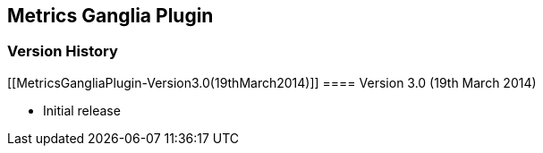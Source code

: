 [[MetricsGangliaPlugin-MetricsGangliaPlugin]]
== Metrics Ganglia Plugin

[[MetricsGangliaPlugin-VersionHistory]]
=== Version History

[[MetricsGangliaPlugin-Version3.0(19thMarch2014)]]
==== Version 3.0 (19th March 2014)

* Initial release
